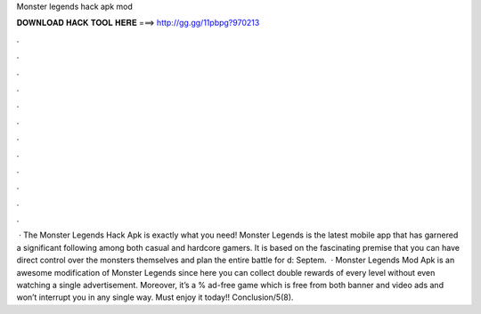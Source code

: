 Monster legends hack apk mod

𝐃𝐎𝐖𝐍𝐋𝐎𝐀𝐃 𝐇𝐀𝐂𝐊 𝐓𝐎𝐎𝐋 𝐇𝐄𝐑𝐄 ===> http://gg.gg/11pbpg?970213

.

.

.

.

.

.

.

.

.

.

.

.

 · The Monster Legends Hack Apk is exactly what you need! Monster Legends is the latest mobile app that has garnered a significant following among both casual and hardcore gamers. It is based on the fascinating premise that you can have direct control over the monsters themselves and plan the entire battle for d: Septem.  · Monster Legends Mod Apk is an awesome modification of Monster Legends since here you can collect double rewards of every level without even watching a single advertisement. Moreover, it’s a % ad-free game which is free from both banner and video ads and won’t interrupt you in any single way. Must enjoy it today!! Conclusion/5(8).